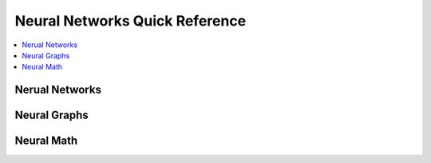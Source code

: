 .. _neuralquick:

==============
Neural Networks Quick Reference
==============

.. contents:: :local:

Nerual Networks
==============

.. image:: neural.png


Neural Graphs
==============

.. image:: neural_graphs.png

Neural Math
==============


.. image:: neural-math1.png

.. image:: nerual-math2.png
